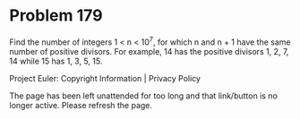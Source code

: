 *   Problem 179

   Find the number of integers 1 < n < 10^7, for which n and n + 1 have the
   same number of positive divisors. For example, 14 has the positive
   divisors 1, 2, 7, 14 while 15 has 1, 3, 5, 15.

   Project Euler: Copyright Information | Privacy Policy

   The page has been left unattended for too long and that link/button is no
   longer active. Please refresh the page.
